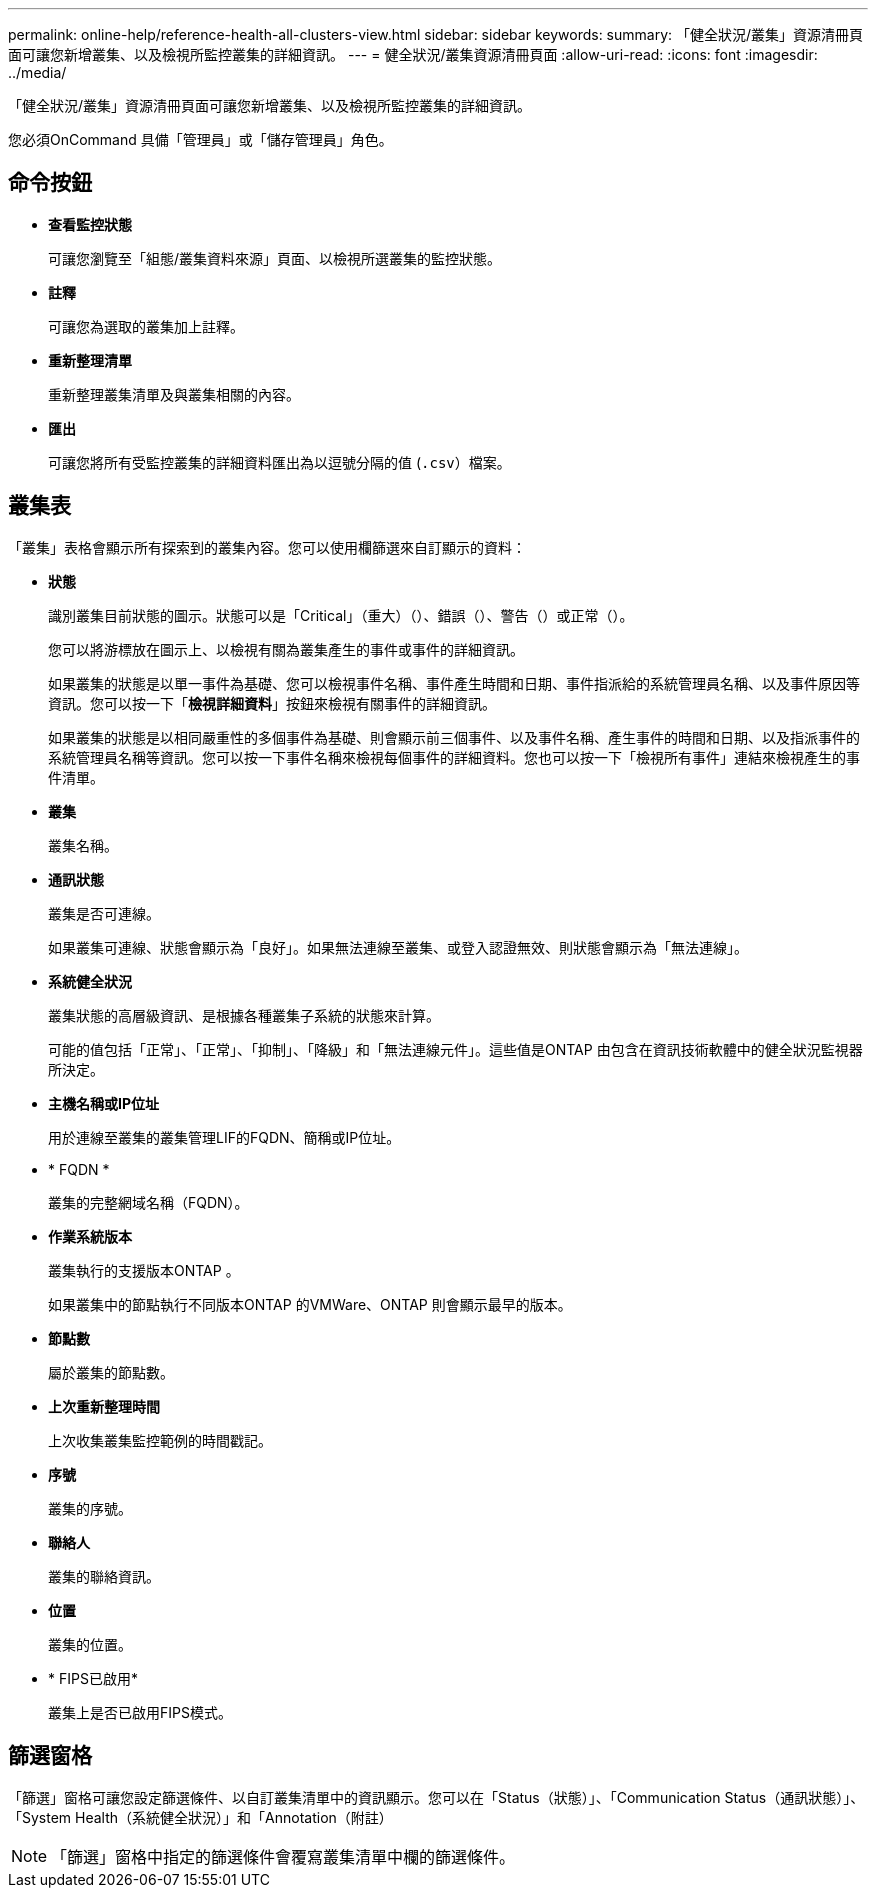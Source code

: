---
permalink: online-help/reference-health-all-clusters-view.html 
sidebar: sidebar 
keywords:  
summary: 「健全狀況/叢集」資源清冊頁面可讓您新增叢集、以及檢視所監控叢集的詳細資訊。 
---
= 健全狀況/叢集資源清冊頁面
:allow-uri-read: 
:icons: font
:imagesdir: ../media/


[role="lead"]
「健全狀況/叢集」資源清冊頁面可讓您新增叢集、以及檢視所監控叢集的詳細資訊。

您必須OnCommand 具備「管理員」或「儲存管理員」角色。



== 命令按鈕

* *查看監控狀態*
+
可讓您瀏覽至「組態/叢集資料來源」頁面、以檢視所選叢集的監控狀態。

* *註釋*
+
可讓您為選取的叢集加上註釋。

* *重新整理清單*
+
重新整理叢集清單及與叢集相關的內容。

* *匯出*
+
可讓您將所有受監控叢集的詳細資料匯出為以逗號分隔的值 (`.csv`）檔案。





== 叢集表

「叢集」表格會顯示所有探索到的叢集內容。您可以使用欄篩選來自訂顯示的資料：

* *狀態*
+
識別叢集目前狀態的圖示。狀態可以是「Critical」（重大）（image:../media/sev-critical-um60.png[""]）、錯誤（image:../media/sev-error-um60.png[""]）、警告（image:../media/sev-warning-um60.png[""]）或正常（image:../media/sev-normal-um60.png[""]）。

+
您可以將游標放在圖示上、以檢視有關為叢集產生的事件或事件的詳細資訊。

+
如果叢集的狀態是以單一事件為基礎、您可以檢視事件名稱、事件產生時間和日期、事件指派給的系統管理員名稱、以及事件原因等資訊。您可以按一下「*檢視詳細資料*」按鈕來檢視有關事件的詳細資訊。

+
如果叢集的狀態是以相同嚴重性的多個事件為基礎、則會顯示前三個事件、以及事件名稱、產生事件的時間和日期、以及指派事件的系統管理員名稱等資訊。您可以按一下事件名稱來檢視每個事件的詳細資料。您也可以按一下「檢視所有事件」連結來檢視產生的事件清單。

* *叢集*
+
叢集名稱。

* *通訊狀態*
+
叢集是否可連線。

+
如果叢集可連線、狀態會顯示為「良好」。如果無法連線至叢集、或登入認證無效、則狀態會顯示為「無法連線」。

* *系統健全狀況*
+
叢集狀態的高層級資訊、是根據各種叢集子系統的狀態來計算。

+
可能的值包括「正常」、「正常」、「抑制」、「降級」和「無法連線元件」。這些值是ONTAP 由包含在資訊技術軟體中的健全狀況監視器所決定。

* *主機名稱或IP位址*
+
用於連線至叢集的叢集管理LIF的FQDN、簡稱或IP位址。

* * FQDN *
+
叢集的完整網域名稱（FQDN）。

* *作業系統版本*
+
叢集執行的支援版本ONTAP 。

+
如果叢集中的節點執行不同版本ONTAP 的VMWare、ONTAP 則會顯示最早的版本。

* *節點數*
+
屬於叢集的節點數。

* *上次重新整理時間*
+
上次收集叢集監控範例的時間戳記。

* *序號*
+
叢集的序號。

* *聯絡人*
+
叢集的聯絡資訊。

* *位置*
+
叢集的位置。

* * FIPS已啟用*
+
叢集上是否已啟用FIPS模式。





== 篩選窗格

「篩選」窗格可讓您設定篩選條件、以自訂叢集清單中的資訊顯示。您可以在「Status（狀態）」、「Communication Status（通訊狀態）」、「System Health（系統健全狀況）」和「Annotation（附註）

[NOTE]
====
「篩選」窗格中指定的篩選條件會覆寫叢集清單中欄的篩選條件。

====